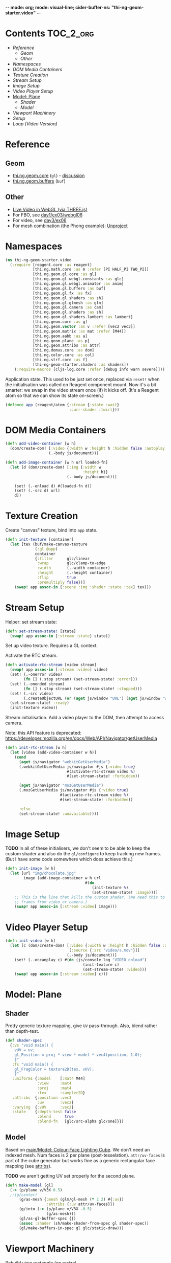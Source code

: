 -*- mode: org; mode: visual-line; cider-buffer-ns: "thi-ng-geom-starter.video" -*-
#+STARTUP: indent
#+PROPERTY: header-args:clojure  :tangle video.cljs
#+PROPERTY: header-args:clojure+ :results value verbatim replace

* Contents                                                          :TOC_2_org:
 - [[Reference][Reference]]
   - [[Geom][Geom]]
   - [[Other][Other]]
 - [[Namespaces][Namespaces]]
 - [[DOM Media Containers][DOM Media Containers]]
 - [[Texture Creation][Texture Creation]]
 - [[Stream Setup][Stream Setup]]
 - [[Image Setup][Image Setup]]
 - [[Video Player Setup][Video Player Setup]]
 - [[Model: Plane][Model: Plane]]
   - [[Shader][Shader]]
   - [[Model][Model]]
 - [[Viewport Machinery][Viewport Machinery]]
 - [[Setup][Setup]]
 - [[Loop (Video Version)][Loop (Video Version)]]

* Reference
** Geom

- [[https://github.com/thi-ng/geom/blob/develop/src/gl/core.org][thi.ng.geom.core]] (~gl~) - [[https://gitter.im/thi-ng/geom][discussion]]
- [[https://github.com/thi-ng/geom/blob/develop/src/gl/buffers.org][thi.ng.geom.buffers]] (~buf~)

** Other

- [[http://learningthreejs.com/blog/2012/02/07/live-video-in-webgl/][Live Video in WebGL (via THREE.js)]]
- For FBO, see [[https://github.com/thi-ng/ws-ldn-8/blob/master/day1/ex03/src/ex03/webgl06.cljs][day1/ex03/webgl06]]
- For video, see [[https://github.com/thi-ng/ws-ldn-8/tree/master/day3/ex06/src/ex06][day3/ex06]]
- For mesh combination (the Phong example): [[https://github.com/thi-ng/geom/blob/develop/examples/gl/webgl.org#example-4-unproject--scene-raycasting][Unproject]]

* Namespaces

#+BEGIN_SRC clojure
  (ns thi-ng-geom-starter.video
    (:require [reagent.core :as reagent]
              [thi.ng.math.core :as m :refer [PI HALF_PI TWO_PI]]
              [thi.ng.geom.gl.core :as gl]
              [thi.ng.geom.gl.webgl.constants :as glc]
              [thi.ng.geom.gl.webgl.animator :as anim]
              [thi.ng.geom.gl.buffers :as buf]
              [thi.ng.geom.gl.fx :as fx]
              [thi.ng.geom.gl.shaders :as sh]
              [thi.ng.geom.gl.glmesh :as glm]
              [thi.ng.geom.gl.camera :as cam]
              [thi.ng.geom.gl.shaders :as sh]
              [thi.ng.geom.gl.shaders.lambert :as lambert]
              [thi.ng.geom.core :as g]
              [thi.ng.geom.vector :as v :refer [vec2 vec3]]
              [thi.ng.geom.matrix :as mat :refer [M44]]
              [thi.ng.geom.aabb :as a]
              [thi.ng.geom.plane :as p]
              [thi.ng.geom.attribs :as attr]
              [thi.ng.domus.core :as dom]
              [thi.ng.color.core :as col]
              [thi.ng.strf.core :as f]
              [thi-ng-geom-starter.shaders :as shaders])
      (:require-macros [cljs-log.core :refer [debug info warn severe]]))
#+END_SRC

#+RESULTS:
: nil

Application state. This used to be just set once, replaced via ~reset!~ when the initialisation was called on Reagent component mount. Now it's a bit smarter: we swap in the video stream once (if) it kicks off. (It's a Reagent atom so that we can show its state on-screen.)

#+BEGIN_SRC clojure
  (defonce app (reagent/atom {:stream {:state :wait}
                              :curr-shader :twirl}))
#+END_SRC

#+RESULTS:
: nil


* DOM Media Containers

#+BEGIN_SRC clojure
  (defn add-video-container [w h]
    (dom/create-dom! [:video {:width w :height h :hidden false :autoplay true}]
                     (.-body js/document)))

  (defn add-image-container [w h url loaded-fn]
    (let [d (dom/create-dom! [:img {:width w
                                    :height h}]
                             (.-body js/document))]

      (set! (.-onload d) #(loaded-fn d))
      (set! (.-src d) url)
      d))
#+END_SRC

* Texture Creation

Create "canvas" texture, bind into ~app~ state.

#+BEGIN_SRC clojure
  (defn init-texture [container]
    (let [tex (buf/make-canvas-texture
               (:gl @app)
               container
               {:filter      glc/linear
                :wrap        glc/clamp-to-edge
                :width       (.-width container)
                :height      (.-height container)
                :flip        true
                :premultiply false})]
      (swap! app assoc-in [:scene :img :shader :state :tex] tex)))
#+END_SRC

* Stream Setup

Helper: set stream state:

#+BEGIN_SRC clojure
  (defn set-stream-state! [state]
    (swap! app assoc-in [:stream :state] state))
#+END_SRC

Set up video texture. Requires a GL context.

Activate the RTC stream.

#+BEGIN_SRC clojure
  (defn activate-rtc-stream [video stream]
    (swap! app assoc-in [:stream :video] video)
    (set! (.-onerror video)
          (fn [] (.stop stream) (set-stream-state! :error)))
    (set! (.-onended stream)
          (fn [] (.stop stream) (set-stream-state! :stopped)))
    (set! (.-src video)
          (.createObjectURL (or (aget js/window "URL") (aget js/window "webkitURL")) stream))
    (set-stream-state! :ready)
    (init-texture video))
#+END_SRC

Stream initialisation. Add a video player to the DOM, then attempt to access camera.

Note: this API feature is deprecated: [[https://developer.mozilla.org/en/docs/Web/API/Navigator/getUserMedia]]

#+BEGIN_SRC clojure
  (defn init-rtc-stream [w h]
    (let [video (add-video-container w h)]
      (cond
        (aget js/navigator "webkitGetUserMedia")
        (.webkitGetUserMedia js/navigator #js {:video true}
                             #(activate-rtc-stream video %)
                             #(set-stream-state! :forbidden))

        (aget js/navigator "mozGetUserMedia")
        (.mozGetUserMedia js/navigator #js {:video true}
                          #(activate-rtc-stream video %)
                          #(set-stream-state! :forbidden))

        :else
        (set-stream-state! :unavailable))))
#+END_SRC

* Image Setup

*TODO* In all of these initialisers, we don't seem to be able to keep the custom shader and also do the ~gl/configure~ to keep tracking new frames. (But I have some code somewhere which does achieve this.)

#+BEGIN_SRC clojure
  (defn init-image [w h]
    (let [url "img/chocolate.jpg"
          image (add-image-container w h url
                                     #(do
                                        (init-texture %)
                                        (set-stream-state! :image)))]
      ;; This is the line that kills the custom shader. (We need this to update
      ;; frames from video or camera.)
      (swap! app assoc-in [:stream :video] image)))
#+END_SRC

* Video Player Setup

#+BEGIN_SRC clojure
  (defn init-video [w h]
    (let [c (dom/create-dom! [:video {:width w :height h :hidden false :autoplay true}
                              [:source {:src "video/s.mov"}]]
                             (.-body js/document))]
      (set! (.-oncanplay c) #(do (js/console.log "VIDEO onload")
                                    (init-texture c)
                                    (set-stream-state! :video)))
      (swap! app assoc-in [:stream :video] c)))
#+END_SRC

* Model: Plane
** Shader

Pretty generic texture mapping, give ~UV~ pass-through. Also, blend rather than depth-test.

#+BEGIN_SRC clojure
  (def shader-spec
    {:vs "void main() {
      vUV = uv;
      gl_Position = proj * view * model * vec4(position, 1.0);
      }"
     :fs "void main() {
      gl_FragColor = texture2D(tex, vUV);
      }"
     :uniforms {:model    [:mat4 M44]
                :view     :mat4
                :proj     :mat4
                :tex      :sampler2D}
     :attribs  {:position :vec3
                :uv       :vec2}
     :varying  {:vUV      :vec2}
     :state    {:depth-test false
                :blend      true
                :blend-fn   [glc/src-alpha glc/one]}})
#+END_SRC

** Model

Based on [[file:main.org::*Model:%20Colour-Face%20Lighting%20Cube][main/Model: Colour-Face Lighting Cube]]. We don't need an indexed mesh. Num faces is 2 per plane (post-tesselation). ~attr/uv-faces~ is part of the cube generator but works fine as a generic rectangular face mapping (see [[https://github.com/thi-ng/geom/blob/develop/src/types/attribs.org][attribs]]).

*TODO* we aren't getting UV set properly for the second plane.

#+BEGIN_SRC clojure
  (defn make-model [gl]
    (-> (p/plane v/V3X 0.5)
    ;;(g/center)
        (g/as-mesh {:mesh (glm/gl-mesh (* 2 2) #{:uv})
                    :attribs {:uv attr/uv-faces}})
        (g/into (-> (p/plane v/V3X -0.5)
                    (g/as-mesh)))
        (gl/as-gl-buffer-spec {})
        (assoc :shader (sh/make-shader-from-spec gl shader-spec))
        (gl/make-buffers-in-spec gl glc/static-draw)))
#+END_SRC

* Viewport Machinery

Rebuild view rectangle (on resize).

(We don't rebuild the GL context, which seems odd as Reagent would appear to be replacing the main canvas; perhaps Reagent is smart enough to just resize the one that's already there. We could replace the GL, but I'm not sure how/if the old one needs to be explicitly discarded first.)

#+BEGIN_SRC clojure
  (defn rebuild-viewport [app]
    (let [gl (:gl app)
          _  (gl/set-viewport gl {:p [0 0] :size [(.-innerWidth js/window) (.-innerHeight js/window)]})
          vr (gl/get-viewport-rect gl)]
      (assoc app
             :view-rect vr
             ;; :model (make-model gl vr)
             )))
#+END_SRC

* Setup

Setup. Generate a GL context (from DOM element ~main~), viewport rectangle and model, attach to the application. Also kick off the texture loading.

#+BEGIN_SRC clojure
  (defn init-app
    [this]
    (let [vw        640
          vh        480
          gl        (gl/gl-context (reagent/dom-node this))
          view-rect (gl/get-viewport-rect gl)
          thresh    (sh/make-shader-from-spec gl shaders/threshold-shader-spec)
          hue-shift (sh/make-shader-from-spec gl shaders/hueshift-shader-spec)
          twirl     (sh/make-shader-from-spec gl shaders/twirl-shader-spec)
          pixelate  (sh/make-shader-from-spec gl shaders/pixelate-shader-spec)
          tile      (sh/make-shader-from-spec gl shaders/tile-shader-spec)
          fbo-tex   (buf/make-texture
                     gl {:width  512
                         :height 512
                         :filter glc/linear
                         :wrap   glc/clamp-to-edge})
          fbo       (buf/make-fbo-with-attachments
                     gl {:tex    fbo-tex
                         :width  512
                         :height 512
                         :depth? true})]
      (swap! app merge
             {:gl          gl
              :view        view-rect
              :shaders     {:thresh    thresh
                            :hue-shift hue-shift
                            :twirl     twirl
                            :tile      tile
                            :pixelate  pixelate}
              :scene       {:fbo     fbo
                            :fbo-tex fbo-tex
                            :model   (make-model gl)
                            :img     (-> (fx/init-fx-quad gl)
                                         #_ (assoc :shader thresh))}})
      ;;(init-rtc-stream vw vh)
      ;;(init-video vw vh)
      (init-image vw vh)
      ))
#+END_SRC

* Loop (Video Version)

#+BEGIN_SRC clojure
  (def try-it true)

  (defn update-app
    [this]
    (fn [t frame]
      (let [{:keys [gl view scene stream shaders curr-shader]} @app]
        ;;(debug "frame with tex?" (str (get-in scene [:img :shader])))
        (when-let [tex (get-in scene [:img :shader :state :tex])]
          ;;(gl/configure tex {:image (:video stream)})
          (gl/bind tex)
          ;; render to texture
          (when try-it (gl/bind (:fbo scene)))
          (doto gl
            (gl/set-viewport 0 0 512 512)
            (gl/clear-color-and-depth-buffer col/BLACK 1)
            (gl/draw-with-shader
             (-> (:img scene)
                 (assoc-in [:uniforms :time] t)
                 (assoc :shader (shaders curr-shader)))))
          (when try-it (gl/unbind (:fbo scene)))
          ;; render model to main canvas
          (when try-it
            (gl/bind (:fbo-tex scene) 0)
            (doto gl
              (gl/set-viewport view)
              (gl/draw-with-shader
               (-> (:model scene)
                   (cam/apply
                    (cam/perspective-camera
                     {:eye (vec3 0 0 1.0) :fov 90 :aspect view}))
                   (assoc-in [:uniforms :model] (-> M44 (g/rotate-x t) (g/rotate-y (* t 2)))))))))
        (:active (reagent/state this)))))
#+END_SRC
